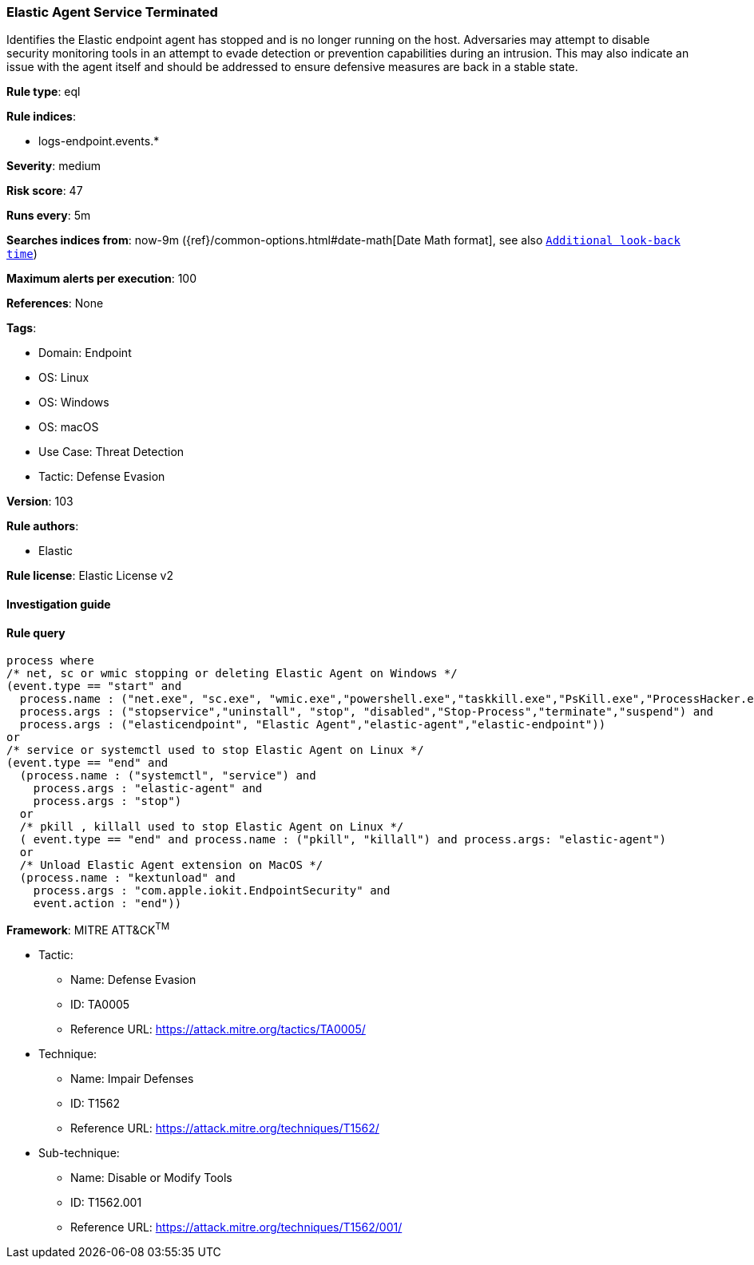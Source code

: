 [[prebuilt-rule-8-9-2-elastic-agent-service-terminated]]
=== Elastic Agent Service Terminated

Identifies the Elastic endpoint agent has stopped and is no longer running on the host. Adversaries may attempt to disable security monitoring tools in an attempt to evade detection or prevention capabilities during an intrusion. This may also indicate an issue with the agent itself and should be addressed to ensure defensive measures are back in a stable state.

*Rule type*: eql

*Rule indices*: 

* logs-endpoint.events.*

*Severity*: medium

*Risk score*: 47

*Runs every*: 5m

*Searches indices from*: now-9m ({ref}/common-options.html#date-math[Date Math format], see also <<rule-schedule, `Additional look-back time`>>)

*Maximum alerts per execution*: 100

*References*: None

*Tags*: 

* Domain: Endpoint
* OS: Linux
* OS: Windows
* OS: macOS
* Use Case: Threat Detection
* Tactic: Defense Evasion

*Version*: 103

*Rule authors*: 

* Elastic

*Rule license*: Elastic License v2


==== Investigation guide


[source, markdown]
----------------------------------

----------------------------------

==== Rule query


[source, js]
----------------------------------
process where
/* net, sc or wmic stopping or deleting Elastic Agent on Windows */
(event.type == "start" and
  process.name : ("net.exe", "sc.exe", "wmic.exe","powershell.exe","taskkill.exe","PsKill.exe","ProcessHacker.exe") and
  process.args : ("stopservice","uninstall", "stop", "disabled","Stop-Process","terminate","suspend") and
  process.args : ("elasticendpoint", "Elastic Agent","elastic-agent","elastic-endpoint"))
or
/* service or systemctl used to stop Elastic Agent on Linux */
(event.type == "end" and
  (process.name : ("systemctl", "service") and
    process.args : "elastic-agent" and
    process.args : "stop")
  or
  /* pkill , killall used to stop Elastic Agent on Linux */
  ( event.type == "end" and process.name : ("pkill", "killall") and process.args: "elastic-agent")
  or
  /* Unload Elastic Agent extension on MacOS */
  (process.name : "kextunload" and
    process.args : "com.apple.iokit.EndpointSecurity" and
    event.action : "end"))

----------------------------------

*Framework*: MITRE ATT&CK^TM^

* Tactic:
** Name: Defense Evasion
** ID: TA0005
** Reference URL: https://attack.mitre.org/tactics/TA0005/
* Technique:
** Name: Impair Defenses
** ID: T1562
** Reference URL: https://attack.mitre.org/techniques/T1562/
* Sub-technique:
** Name: Disable or Modify Tools
** ID: T1562.001
** Reference URL: https://attack.mitre.org/techniques/T1562/001/
